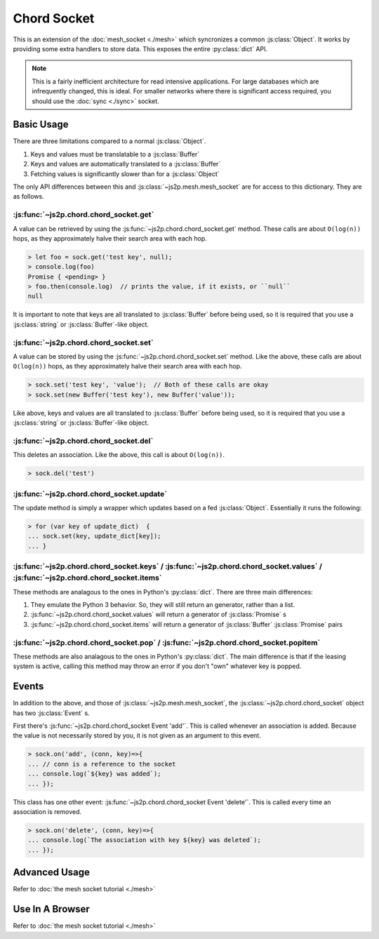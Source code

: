 Chord Socket
~~~~~~~~~~~~

This is an extension of the :doc:`mesh_socket <./mesh>` which syncronizes a common :js:class:`Object`. It works by providing some extra handlers to store data. This exposes the entire :py:class:`dict` API.

.. note::

    This is a fairly inefficient architecture for read intensive applications. For large databases which are infrequently changed, this is ideal. For smaller networks where there is significant access required, you should use the :doc:`sync <./sync>` socket.

Basic Usage
-----------

There are three limitations compared to a normal :js:class:`Object`.

1. Keys and values must be translatable to a :js:class:`Buffer`
2. Keys and values are automatically translated to a :js:class:`Buffer`
3. Fetching values is significantly slower than for a :js:class:`Object`

The only API differences between this and :js:class:`~js2p.mesh.mesh_socket` are for access to this dictionary. They are as follows.

:js:func:`~js2p.chord.chord_socket.get`
^^^^^^^^^^^^^^^^^^^^^^^^^^^^^^^^^^^^^^^

A value can be retrieved by using the :js:func:`~js2p.chord.chord_socket.get` method. These calls are about ``O(log(n))`` hops, as they approximately halve their search area with each hop.

.. code-block:: javascript

    > let foo = sock.get('test key', null);
    > console.log(foo)
    Promise { <pending> }
    > foo.then(console.log)  // prints the value, if it exists, or ``null``
    null

It is important to note that keys are all translated to :js:class:`Buffer` before being used, so it is required that you use a :js:class:`string` or :js:class:`Buffer`-like object.

:js:func:`~js2p.chord.chord_socket.set`
^^^^^^^^^^^^^^^^^^^^^^^^^^^^^^^^^^^^^^^

A value can be stored by using the :js:func:`~js2p.chord.chord_socket.set` method. Like the above, these calls are about ``O(log(n))`` hops, as they approximately halve their search area with each hop.

.. code-block:: javascript

    > sock.set('test key', 'value');  // Both of these calls are okay
    > sock.set(new Buffer('test key'), new Buffer('value'));

Like above, keys and values are all translated to :js:class:`Buffer` before being used, so it is required that you use a :js:class:`string` or :js:class:`Buffer`-like object.

:js:func:`~js2p.chord.chord_socket.del`
^^^^^^^^^^^^^^^^^^^^^^^^^^^^^^^^^^^^^^^

This deletes an association. Like the above, this call is about ``O(log(n))``.

.. code-block:: javascript

    > sock.del('test')

:js:func:`~js2p.chord.chord_socket.update`
^^^^^^^^^^^^^^^^^^^^^^^^^^^^^^^^^^^^^^^^^^

The update method is simply a wrapper which updates based on a fed :js:class:`Object`. Essentially it runs the following:

.. code-block:: javascript

    > for (var key of update_dict)  {
    ... sock.set(key, update_dict[key]);
    ... }

:js:func:`~js2p.chord.chord_socket.keys` / :js:func:`~js2p.chord.chord_socket.values` / :js:func:`~js2p.chord.chord_socket.items`
^^^^^^^^^^^^^^^^^^^^^^^^^^^^^^^^^^^^^^^^^^^^^^^^^^^^^^^^^^^^^^^^^^^^^^^^^^^^^^^^^^^^^^^^^^^^^^^^^^^^^^^^^^^^^^^^^^^^^^^^^^^^^^^^^

These methods are analagous to the ones in Python's :py:class:`dict`. There are three main differences:

1. They emulate the Python 3 behavior. So, they will still return an generator, rather than a list.
2. :js:func:`~js2p.chord.chord_socket.values` will return a generator of :js:class:`Promise` s
3. :js:func:`~js2p.chord.chord_socket.items` will return a generator of :js:class:`Buffer` :js:class:`Promise` pairs

:js:func:`~js2p.chord.chord_socket.pop` / :js:func:`~js2p.chord.chord_socket.popitem`
^^^^^^^^^^^^^^^^^^^^^^^^^^^^^^^^^^^^^^^^^^^^^^^^^^^^^^^^^^^^^^^^^^^^^^^^^^^^^^^^^^^^^

These methods are also analagous to the ones in Python's :py:class:`dict`. The main difference is that if the leasing system is active, calling this method may throw an error if you don't "own" whatever key is popped.

Events
------

In addition to the above, and those of :js:class:`~js2p.mesh.mesh_socket`, the :js:class:`~js2p.chord.chord_socket` object has two :js:class:`Event` s.

First there's :js:func:`~js2p.chord.chord_socket Event 'add'`. This is called whenever an association is added. Because the value is not necessarily stored by you, it is not given as an argument to this event.

.. code-block:: javascript

    > sock.on('add', (conn, key)=>{
    ... // conn is a reference to the socket
    ... console.log(`${key} was added`);
    ... });

This class has one other event: :js:func:`~js2p.chord.chord_socket Event 'delete'`. This is called every time an association is removed.

.. code-block:: javascript

    > sock.on('delete', (conn, key)=>{
    ... console.log(`The association with key ${key} was deleted`);
    ... });

Advanced Usage
--------------

Refer to :doc:`the mesh socket tutorial <./mesh>`

Use In A Browser
----------------

Refer to :doc:`the mesh socket tutorial <./mesh>`
